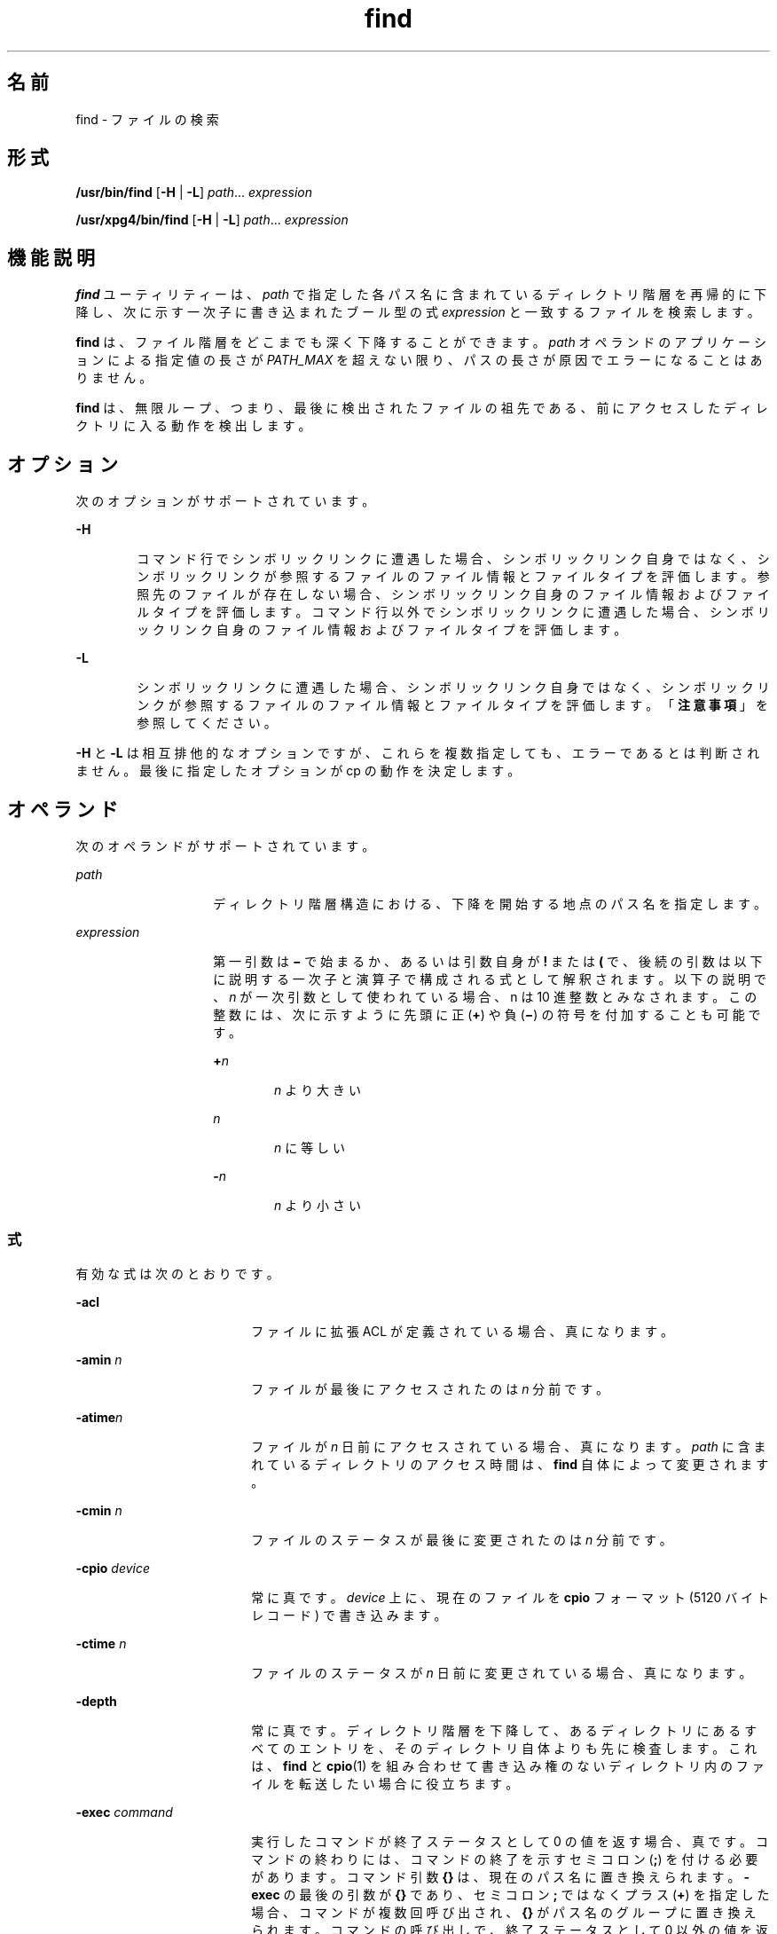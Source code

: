 '\" te
.\" Copyright 1989 AT&T Copyright (c) 
.\" Copyright (c) 2008, 2010, Oracle and/or its affiliates. All rights reserved.
.\" Portions Copyright (c) 1992, X/Open Company Limited All Rights Reserved
.\" Sun Microsystems, Inc. gratefully acknowledges The Open Group for permission to reproduce portions of its copyrighted documentation. Original documentation from The Open Group can be obtained online at http://www.opengroup.org/bookstore/. 
.\" The Institute of Electrical and Electronics Engineers and The Open Group, have given us permission to reprint portions of their documentation. In the following statement, the phrase "this text" refers to portions of the system documentation. Portions of this text are reprinted and reproduced in electronic form in the Sun OS Reference Manual, from IEEE Std 1003.1, 2004 Edition, Standard for Information Technology -- Portable Operating System Interface (POSIX), The Open Group Base Specifications Issue 6, Copyright (C) 2001-2004 by the Institute of Electrical and Electronics Engineers, Inc and The Open Group. In the event of any discrepancy between these versions and the original IEEE and The Open Group Standard, the original IEEE and The Open Group Standard is the referee document. The original Standard can be obtained online at http://www.opengroup.org/unix/online.html. This notice shall appear on any product containing this material.
.TH find 1 "2010 年 12 月 22 日" "SunOS 5.11" "ユーザーコマンド"
.SH 名前
find \- ファイルの検索
.SH 形式
.LP
.nf
\fB/usr/bin/find\fR [\fB-H\fR | \fB-L\fR] \fIpath\fR... \fIexpression\fR
.fi

.LP
.nf
\fB/usr/xpg4/bin/find\fR [\fB-H\fR | \fB-L\fR] \fIpath\fR... \fIexpression\fR
.fi

.SH 機能説明
.sp
.LP
\fBfind\fR ユーティリティーは、\fIpath\fR で指定した各パス名に含まれているディレクトリ階層を再帰的に下降し、次に示す一次子に書き込まれたブール型の式 \fIexpression\fR と一致するファイルを検索します。
.sp
.LP
\fBfind\fR は、ファイル階層をどこまでも深く下降することができます。\fIpath\fR オペランドのアプリケーションによる指定値の長さが \fIPATH_MAX\fR を超えない限り、パスの長さが原因でエラーになることはありません。
.sp
.LP
\fBfind\fR は、無限ループ、つまり、最後に検出されたファイルの祖先である、前にアクセスしたディレクトリに入る動作を検出します。 
.SH オプション
.sp
.LP
次のオプションがサポートされています。
.sp
.ne 2
.mk
.na
\fB\fB-H\fR\fR
.ad
.RS 6n
.rt  
コマンド行でシンボリックリンクに遭遇した場合、シンボリックリンク自身ではなく、シンボリックリンクが参照するファイルのファイル情報とファイルタイプを評価します。参照先のファイルが存在しない場合、シンボリックリンク自身のファイル情報およびファイルタイプを評価します。コマンド行以外でシンボリックリンクに遭遇した場合、シンボリックリンク自身のファイル情報およびファイルタイプを評価します。
.RE

.sp
.ne 2
.mk
.na
\fB\fB-L\fR\fR
.ad
.RS 6n
.rt  
シンボリックリンクに遭遇した場合、シンボリックリンク自身ではなく、シンボリックリンクが参照するファイルのファイル情報とファイルタイプを評価します。「\fB注意事項\fR」を参照してください。
.RE

.sp
.LP
\fB-H\fR と \fB-L\fR は相互排他的なオプションですが、これらを複数指定しても、エラーであるとは判断されません。最後に指定したオプションが cp の動作を決定します。
.SH オペランド
.sp
.LP
次のオペランドがサポートされています。
.sp
.ne 2
.mk
.na
\fB\fIpath\fR\fR
.ad
.RS 14n
.rt  
ディレクトリ階層構造における、下降を開始する地点のパス名を指定します。
.RE

.sp
.ne 2
.mk
.na
\fB\fIexpression\fR\fR
.ad
.RS 14n
.rt  
第一引数は \fB\(mi\fR で始まるか、あるいは引数自身が \fB!\fR または \fB(\fR で、後続の引数は以下に説明する一次子と演算子で構成される式として解釈されます。\fI\fR以下の説明で、\fIn\fR が一次引数として使われている場合、n は 10 進整数とみなされます。この整数には、次に示すように先頭に正 (\fB+\fR) や負 (\fB\(mi\fR) の符号を付加することも可能です。
.sp
.ne 2
.mk
.na
\fB+\fIn\fR\fR
.ad
.RS 6n
.rt  
\fIn\fR より大きい
.RE

.sp
.ne 2
.mk
.na
\fB\fIn\fR\fR
.ad
.RS 6n
.rt  
\fIn\fR に等しい
.RE

.sp
.ne 2
.mk
.na
\fB-\fIn\fR\fR
.ad
.RS 6n
.rt  
\fIn\fR より小さい
.RE

.RE

.SS "式"
.sp
.LP
有効な式は次のとおりです。
.sp
.ne 2
.mk
.na
\fB\fB-acl\fR\fR
.ad
.RS 18n
.rt  
ファイルに拡張 ACL が定義されている場合、真になります。
.RE

.sp
.ne 2
.mk
.na
\fB\fB-amin\fR \fIn\fR\fR
.ad
.RS 18n
.rt  
ファイルが最後にアクセスされたのは \fIn\fR 分前です。
.RE

.sp
.ne 2
.mk
.na
\fB\fB-atime\fR\fIn\fR\fR
.ad
.RS 18n
.rt  
ファイルが \fIn\fR 日前にアクセスされている場合、真になります。\fIpath\fR に含まれているディレクトリのアクセス時間は、\fBfind\fR 自体によって変更されます。
.RE

.sp
.ne 2
.mk
.na
\fB\fB-cmin\fR \fIn\fR\fR
.ad
.RS 18n
.rt  
ファイルのステータスが最後に変更されたのは \fIn\fR 分前です。
.RE

.sp
.ne 2
.mk
.na
\fB\fB-cpio\fR \fIdevice\fR\fR
.ad
.RS 18n
.rt  
常に真です。\fIdevice\fR 上に、現在のファイルを \fBcpio\fR フォーマット (5120 バイトレコード) で書き込みます。
.RE

.sp
.ne 2
.mk
.na
\fB\fB-ctime\fR \fIn\fR\fR
.ad
.RS 18n
.rt  
ファイルのステータスが \fIn\fR 日前に変更されている場合、真になります。
.RE

.sp
.ne 2
.mk
.na
\fB\fB-depth\fR\fR
.ad
.RS 18n
.rt  
常に真です。ディレクトリ階層を下降して、あるディレクトリにあるすべてのエントリを、そのディレクトリ自体よりも先に検査します。これは、\fBfind\fR と \fBcpio\fR(1) を組み合わせて書き込み権のないディレクトリ内のファイルを転送したい場合に役立ちます。
.RE

.sp
.ne 2
.mk
.na
\fB\fB-exec\fR \fIcommand\fR\fR
.ad
.RS 18n
.rt  
実行したコマンドが終了ステータスとして 0 の値を返す場合、真です。コマンドの終わりには、コマンドの終了を示すセミコロン (\fB;\fR) を付ける必要があります。コマンド引数 \fB{}\fR は、現在のパス名に置き換えられます。\fB-exec\fR の最後の引数が \fB{}\fR であり、セミコロン \fB;\fR ではなくプラス (\fB+\fR) を指定した場合、コマンドが複数回呼び出され、\fB{}\fR がパス名のグループに置き換えられます。コマンドの呼び出しで、終了ステータスとして 0 以外の値を返す場合、find は 0 以外の終了ステータスを返します。
.RE

.sp
.ne 2
.mk
.na
\fB\fB-follow\fR\fR
.ad
.RS 18n
.rt  
常に真であり、\fIexpression\fR のどの位置に指定されていても常に評価されます。\fBfind\fR コマンドを \fB-H\fR オプションまたは \fB-L\fR オプションを指定して呼び出すときに、\fB-follow\fR を使用した場合、動作は不確定です。シンボリックリンクをたどり、アクセスしたディレクトリを記憶します。これは、無限ループを検出するためです。\fB\fR無限ループは、シンボリックリンクが親ディレクトリを指している場合などに発生します。この式を find -type \fBl\fR 式と組み合わせて使用しないようにしてください。「\fB注意事項\fR」を参照してください。
.RE

.sp
.ne 2
.mk
.na
\fB\fB-fstype\fR \fItype\fR\fR
.ad
.RS 18n
.rt  
ファイルが属するファイルシステムの形式が \fItype\fR の場合、真です。
.RE

.sp
.ne 2
.mk
.na
\fB\fB-group\fR \fIgname\fR\fR
.ad
.RS 18n
.rt  
ファイルが \fIgname\fR というグループに属している場合、真です。\fIgname\fR が数値で、\fB/etc/group\fR ファイルや \fBNIS\fR テーブルに存在しない場合、この数値はグループ \fBID\fR と見なされます。
.RE

.sp
.ne 2
.mk
.na
\fB\fB-iname\fR \fIpattern\fR\fR
.ad
.RS 18n
.rt  
\fB-name\fR と似ていますが、パターンと現在のファイル名のベース名との照合で、大文字と小文字は区別されません (「\fB使用例\fR」を参照)。\fB-name\fR オプションとは異なり、先頭のピリオドは特殊文字として扱われず、\fB/usr/bin/find\fR と \fB/usr/xpg4/bin/find\fR の両方で、ワイルドカードファイル名生成文字を、\fB\&.\fR で始まるファイル名と一致させることができます。
.RE

.sp
.ne 2
.mk
.na
\fB\fB-inum\fR \fIn\fR\fR
.ad
.RS 18n
.rt  
ファイルが \fIn\fR という i ノード番号を持つ場合、真です。
.RE

.sp
.ne 2
.mk
.na
\fB\fB-links\fR \fIn\fR\fR
.ad
.RS 18n
.rt  
ファイルにリンクが \fIn\fR 個ある場合、真です。
.RE

.sp
.ne 2
.mk
.na
\fB\fB-local\fR\fR
.ad
.RS 18n
.rt  
ファイルシステムが \fB/etc/dfs/fstypes\fR で定義されたリモートファイルシステムでない場合に、真です。\fB/etc/dfs/fstypes\fR ファイルが存在しない場合、デフォルトのリモートファイルシステムとして \fBnfs\fR が使用されます。このオプションは、ローカルでないディレクトリの階層を下降して検索します。\fB-\fRディレクトリ階層を下降しないでローカルファイルを検索する例については、「\fB使用例\fR」の節を参照してください。
.RE

.sp
.ne 2
.mk
.na
\fB\fB-ls\fR\fR
.ad
.RS 18n
.rt  
常に真です。現在のパス名と、このパスの統計情報を出力します。統計情報には以下の項目が含まれています。
.RS +4
.TP
.ie t \(bu
.el o
i ノード番号
.RE
.RS +4
.TP
.ie t \(bu
.el o
KB (1024 バイト) 単位のサイズ
.RE
.RS +4
.TP
.ie t \(bu
.el o
保護モード
.RE
.RS +4
.TP
.ie t \(bu
.el o
ハードリンクの数
.RE
.RS +4
.TP
.ie t \(bu
.el o
ユーザー
.RE
.RS +4
.TP
.ie t \(bu
.el o
グループ
.RE
.RS +4
.TP
.ie t \(bu
.el o
サイズ (単位はバイト)
.RE
.RS +4
.TP
.ie t \(bu
.el o
変更時間。
.RE
ファイルが特殊ファイルの場合、サイズフィールドにはメジャーデバイス番号とマイナーデバイス番号が入ります。
.sp
ファイルがシンボリックリンクの場合、`\fB\(->\fR\&' の後に、リンクされたファイルのパス名が表示されます。書式は、\fBls\fR \fB-gilds\fR の書式と同じです (\fBls\fR(1B) 参照)。 
.sp
この書式は、\fBls\fR で設定されているのではなく、find 内部で設定されています。
.RE

.sp
.ne 2
.mk
.na
\fB\fB-mmin\fR \fIn\fR\fR
.ad
.RS 18n
.rt  
ファイルのデータが最後に変更されたのは \fIn\fR 分前です。
.RE

.sp
.ne 2
.mk
.na
\fB\fB-mount\fR\fR
.ad
.RS 18n
.rt  
常に真です。検索の範囲を、指定されたディレクトリを持つファイルシステムに限定します。他のファイルシステムへのマウントポイントは表示しません。
.RE

.sp
.ne 2
.mk
.na
\fB\fB-mtime\fR \fIn\fR\fR
.ad
.RS 18n
.rt  
ファイルのデータが \fIn\fR 日前に変更されている場合、真です。
.RE

.sp
.ne 2
.mk
.na
\fB\fB-name\fR \fIpattern\fR\fR
.ad
.RS 18n
.rt  
\fIpattern\fR が現在のファイル名のベース名に一致する場合は真。通常のシェルファイル名生成文字 (\fBsh\fR(1) 参照) を使用できます。pattern 内のエスケープ文字としては、バックスラッシュ (\fB\|\e\|\fR) を使用します。\fBfind\fR をシェルから起動する場合は、pattern をエスケープするか、pattern 全体を引用符で囲む必要があります。
.sp
\fB/usr/bin/find\fR では、ピリオド文字 (\fI\&.\fR) を \fBpattern\fR の先頭に明示的に指定しない場合、ピリオド文字 (\fI\&.\fR) で始まる現在のファイル名は \fBpattern\fR に一致しません。\fB/usr/xpg4/bin/find\fR では、この区別は行われません。つまり、ワイルドカードファイル名生成文字はピリオド文字 (\fB\&.\fR) で始まるファイル名に一致します。
.RE

.sp
.ne 2
.mk
.na
\fB\fB-ncpio\fR \fIdevice\fR\fR
.ad
.RS 18n
.rt  
常に真です。現在のファイルを \fIdevice\fR に \fBcpio\fR \fB-c\fR フォーマット (5120 バイトレコード) で書き込みます。
.RE

.sp
.ne 2
.mk
.na
\fB\fB-newer\fR \fIfile\fR\fR
.ad
.RS 18n
.rt  
現在のファイルが、\fIfile\fR 引数で示されているファイルの更新時刻以降に変更されている場合、真です。
.RE

.sp
.ne 2
.mk
.na
\fB\fB-nogroup\fR\fR
.ad
.RS 18n
.rt  
ファイルが \fB/etc/group\fR ファイルに記載されているグループに属していないか、\fBNIS\fR テーブルに記載されていない場合、真です。
.RE

.sp
.ne 2
.mk
.na
\fB\fB-nouser\fR\fR
.ad
.RS 18n
.rt  
ファイルが \fB/etc/passwd\fR ファイルに記載されているユーザーのものでないか、\fBNIS\fR テーブルに記載されていない場合、真です。
.RE

.sp
.ne 2
.mk
.na
\fB\fB-ok\fR \fIcommand\fR\fR
.ad
.RS 18n
.rt  
生成されるコマンド行の先頭に疑問符が出力されること、および肯定的な応答の場合にのみ実行されることを除き、\fB-exec\fR と同様です。
.RE

.sp
.ne 2
.mk
.na
\fB\fB-perm\fR [\fB-\fR]\fImode\fR\fR
.ad
.RS 18n
.rt  
\fImode\fR 引数は、ファイルモードビットを表します。書式は、\fBchmod\fR(1) のシンボリックモードオペランド (\fIsymbolic_mode_list\fR) と同じです。すべてのファイルモードビットがオフになっているテンプレートを想定して、次の演算子記号 (\fIop\fR) があればそれを解釈します。
.sp
.ne 2
.mk
.na
\fB\fB+\fR\fR
.ad
.RS 8n
.rt  
テンプレート上で、モードビットをオンにする
.RE

.sp
.ne 2
.mk
.na
\fB\fB\(mi\fR\fR
.ad
.RS 8n
.rt  
ビットをオフにする
.RE

.sp
.ne 2
.mk
.na
\fB\fB=\fR\fR
.ad
.RS 8n
.rt  
プロセスのファイルモード生成マスクの内容に関係なく、モードビットをオンにする
.RE

このうち \fB\(mi\fR 記号は、\fImode\fR 引数の最初の文字として記述することはできません。これは、ハイフンではじまるオプションとの混同を避けるためです。\fI\fR初期値としてすべてのモードビットがオフになっているので、最初の文字として \fB\(mi\fR を指定する必要のあるシンボリックモードはありません。
.sp
ハイフンが省略されると、一次子は、ファイルのアクセス権ビットの値が結果のテンプレートの値と等しければ、真と判定します。
.sp
\fImode\fR 引数がハイフンではじまる場合は、結果のテンプレートのビットがすべてファイルのアクセス権ビットで設定されていれば、真と判定します。
.RE

.sp
.ne 2
.mk
.na
\fB\fB-perm\fR [\fB-\fR]\fIonum\fR\fR
.ad
.RS 18n
.rt  
ファイルのアクセス権フラグが \fIonum\fR に指定した 8 進数字に一致すれば、真になります(\fBchmod\fR(1) を参照)。\fIonum\fR の先頭がマイナス記号 (\fB\(mi\fR) の場合、ファイルのアクセス権フラグと 比較されるのは、\fIonum\fR 中で設定されているビットだけになります。比較の結果、一致すれば、真と判定されます。
.RE

.sp
.ne 2
.mk
.na
\fB\fB-print\fR\fR
.ad
.RS 18n
.rt  
常に真です。現在のパス名を出力します。
.RE

.sp
.ne 2
.mk
.na
\fB\fB-print0\fR\fR
.ad
.RS 18n
.rt  
常に真です。現在のパス名を出力します。その後には、\fB-print\fR で使用される NEWLINE 文字ではなく、NULL 文字が続きます。 
.sp
これにより、NEWLINE またはほかのタイプのスペースを含むファイル名を、\fBfind\fR の出力を処理するプログラムが正しく解釈できるようになります。このオプションは、\fBcpio\fR および \fBxargs\fR の \fB-0\fR オプションに相当します。
.RE

.sp
.ne 2
.mk
.na
\fB\fB-prune\fR\fR
.ad
.RS 18n
.rt  
常に真です。一致するディレクトリ構造内で、\fIpattern\fR より下位のディレクトリやファイルは検査しません (「使用例」を参照)。\fB-depth\fR が指定されている場合は、\fB-prune\fR の指定は無効になります。
.RE

.sp
.ne 2
.mk
.na
\fB\fB-size\fR \fIn\fR[\fBc\fR]\fR
.ad
.RS 18n
.rt  
ファイルが \fIn\fR ブロック長 (1 ブロックは 512 バイト)である場合、真です。\fIn\fR の後に \fBc\fR を指定すると、サイズはバイト単位で示されます。
.RE

.sp
.ne 2
.mk
.na
\fB\fB-type\fR \fIc\fR\fR
.ad
.RS 18n
.rt  
ファイルの形式が \fIc\fR である場合、真です。ここで \fIc\fR は、\fBb\fR (ブロック型特殊ファイル)、\fBc\fR (文字型特殊ファイル)、\fBd\fR (ディレクトリ)、\fBD\fR (door)、\fBf\fR (プレーンファイル)、\fBl\fR (シンボリックリンク)、\fBp\fR(FIFO (名前付きパイプ))、\fBs\fR (ソケット) のいずれかです。
.RE

.sp
.ne 2
.mk
.na
\fB\fB-user\fR \fIuname\fR\fR
.ad
.RS 18n
.rt  
ファイルの所有者が \fIuname\fR に指定したユーザーである場合、真です。\fIuname\fR が数値で、\fB/etc/passwd\fR ファイルに記載されているログイン名でないか、\fBNIS\fR テーブルに記載されていない場合、この数値はユーザー \fBID\fR と見なされます。
.RE

.sp
.ne 2
.mk
.na
\fB\fB-xdev\fR\fR
.ad
.RS 18n
.rt  
\fB-mount\fR 一次子と同じ。
.RE

.sp
.ne 2
.mk
.na
\fB\fB-xattr\fR\fR
.ad
.RS 18n
.rt  
ファイルが拡張属性を持っている場合、真です。
.RE

.SS "複合式"
.sp
.LP
一次子は、以下の演算子 (優先度の高い順) を使用して組み合わせることができます。
.sp
.ne 2
.mk
.na
\fB1) \fB(\fR \fIexpression\fR \fB)\fR\fR
.ad
.sp .6
.RS 4n
括弧で囲まれた式が真である場合、真 (括弧は、シェルの特殊文字とみなされるため、エスケープする必要がある)
.RE

.sp
.ne 2
.mk
.na
\fB2) \fB!\fR \fIexpression\fR\fR
.ad
.sp .6
.RS 4n
一次子の否定 (\fB!\fR は単項 \fInot\fR) 演算子
.RE

.sp
.ne 2
.mk
.na
\fB3) \fIexpression\fR \fB[\fR\fB-a\fR\fB]\fR \fIexpression\fR\fR
.ad
.sp .6
.RS 4n
一次子の連結 ( \fIand\fR 演算子は 2 つの一次子を並置することにより示される)
.RE

.sp
.ne 2
.mk
.na
\fB4) \fIexpression\fR \fB\fR\fB-o\fR \fIexpression\fR\fR
.ad
.sp .6
.RS 4n
一次子の代替 (\fB-o\fR は \fIor\fR 演算子)
.RE

.sp
.LP
\fBfind\fR を \fBcpio\fR と組み合わせて使用する場合、\fBcpio\fR に \fB-L\fR オプションが指定されているときは、\fBfind\fR に \fB-L\fR オプションまたは \fB-follow\fR プリミティブを使用する必要があります。cpio に L オプションが指定されていない場合は、find に L オプションまたは follow プリミティブを使用してはいけません。そうしない場合、結果は不確定です。
.sp
.LP
\fIexpression\fR を省略すると、式として \fB-print\fR が使用されます。expression を指定し、その式の中に \fB-exec\fR、\fB-ok\fR、\fB-ls\fR、\fB-print\fR のいずれも含まれていなければ、その式は次に示すものに置き換えられます。
.sp
.LP
(指定された式) \fB-print\fR\fI\fR
.sp
.LP
\fB-user\fR、\fB-group\fR、\fB-newer\fR の各一次子がそれぞれの引数を評価するのは 1 回だけです。\fB-exec\fR または \fB-ok\fR オプションで指定したコマンドを呼び出しても、同ファイル中の後続の一次子は影響を受けません。\fI\fR
.SH 使用法
.sp
.LP
ファイルが 2G バイト (2^31 バイト) 以上ある場合の \fBfind\fR の動作については、\fBlargefile\fR(5) を参照してください。
.SH 使用例
.LP
\fB例 1 \fRディレクトリ階層を出力する
.sp
.LP
次のコマンドは同等です。

.sp
.in +2
.nf
example% \fBfind .\fR
example% \fBfind . -print\fR
.fi
.in -2
.sp

.sp
.LP
どちらも、現在のディレクトリ以下の階層構造をすべて出力します。

.LP
\fB例 2 \fRファイルを削除する
.sp
.LP
次の例は、ホームディレクトリにある \fBa.out\fR または \fB*.o\fR という名前のファイルのうち、1 週間アクセスされなかったものをすべて削除します。

.sp
.in +2
.nf
example% \fBfind $HOME \e( -name a.out -o -name '*.o' \e) \e
       -atime +7 -exec rm {} \e;\fR 
.fi
.in -2
.sp

.LP
\fB例 3 \fRすべてのファイル名 (SCCS ディレクトリを除く) を出力する
.sp
.LP
次の例は、現在のディレクトリとそれ以下のディレクトリ内にあるファイル名すべてを再帰的に出力します。ただし、\fBSCCS\fR ディレクトリはスキップします。

.sp
.in +2
.nf
example% \fBfind . -name SCCS -prune -o -print\fR
.fi
.in -2
.sp

.LP
\fB例 4 \fRすべてのファイル名と SCCS ディレクトリを出力する
.sp
.LP
次の例は、現在のディレクトリとそれ以下のディレクトリ内にあるファイル名すべてを再帰的に出力します。\fBSCCS\fR ディレクトリの内容は出力しませんが、\fBSCCS\fR ディレクトリ名は出力します。

.sp
.in +2
.nf
example% \fBfind . -print -name SCCS -prune\fR
.fi
.in -2
.sp

.LP
\fB例 5 \fR新しいファイルを検査する
.sp
.LP
次のコマンドは、\fB-nt\fR を指定した \fBtest\fR(1) と基本的に同等です。

.sp
.in +2
.nf
example$ \fBif [ -n "$(find
file1 -prune -newer file2)" ]; then

printf %s\e\en "file1 is newer than file2"\fR
.fi
.in -2
.sp

.LP
\fB例 6 \fR24 時間モードを使用してファイルを選択する
.sp
.LP
\fB-atime\fR、\fB-ctime\fR、\fB-mtime\fRで指定する \fIn\fR の最小単位は 24 時間です。たとえば、ある日の 23:59 にアクセスされたファイルがあり、その2 分後、つまり翌日の 00:01 に次のコマンドを実行したとします。

.sp
.in +2
.nf
example% \fBfind . -atime -1 -print\fR
.fi
.in -2
.sp

.sp
.LP
この場合、ファイルは選択の対象となります。日付は変わっていても 24 時間は経過していないためです。午前 0 時が間にはさまっていても、24 時間を単位とする計算には影響はありません。

.LP
\fB例 7 \fR指定したファイルアクセス権に一致したファイルを出力する
.sp
.LP
次の例は、ユーザーによる読み取り・書き込み・実行、グループによる読み取り・実行、その他のユーザーによる読み取り・実行が許可されており、その他のアクセス権は許可されていないファイル名すべてを再帰的に出力します。

.sp
.in +2
.nf
example% \fBfind . -perm u=rwx,g=rx,o=rx\fR
.fi
.in -2
.sp

.sp
.LP
次のように指定することもできます。

.sp
.in +2
.nf
example% \fBfind . -perm a=rwx,g-w,o-w\fR
.fi
.in -2
.sp

.LP
\fB例 8 \fRその他のユーザーによる書き込みが許可されているファイルを出力する\fB\fR
.sp
.LP
次の例は、その他のユーザーによる書き込みが 許可されているファイル名すべてを再帰的に出力します (読み取り、書き込みが許可されているかどうかは関係ありません)。

.sp
.in +2
.nf
example% \fBfind . -perm -o+w\fR
.fi
.in -2
.sp

.LP
\fB例 9 \fRローカルファイル (ローカルでないディレクトリ階層は下降しない) を出力する
.sp
.in +2
.nf
example% \fBfind . ! -local -prune -o -print\fR
.fi
.in -2
.sp

.LP
\fB例 10 \fR拡張属性を持つ名前空間内のファイルを出力する
.sp
.in +2
.nf
example% \fBfind . -xattr\fR
.fi
.in -2
.sp

.LP
\fB例 11 \fR大文字と小文字を区別せずにすべての PDF ファイル名を出力する
.sp
.LP
次の例は、\fB\&.pdf \fR、\fB\&.PDF\fR、\fB\&.Pdf\fR などの拡張子を持つすべてのファイル名を検索します。

.sp
.in +2
.nf
example% \fBfind . -iname '*.pdf'\fR
.fi
.in -2
.sp

.SH 環境
.sp
.LP
\fBfind\fR の実行に影響を与える次の環境変数の詳細については、\fBenviron\fR(5) を参照してください。\fBLANG\fR、\fBLC_ALL\fR、\fBLC_COLLATE\fR、\fBLC_CTYPE\fR、\fBLC_MESSAGES\fR、および \fBNLSPATH\fR。
.sp
.ne 2
.mk
.na
\fB\fBPATH\fR\fR
.ad
.RS 8n
.rt  
一次子 \fB-exec\fR と \fB-ok\fR の \fIutility_name\fR の場所を判別します。
.RE

.sp
.LP
肯定応答は、ユーザーのロケールの \fBLC_MESSAGES\fR カテゴリの \fByesexpr\fR キーワードで定義されている拡張正規表現を使用して処理されます。\fBLC_COLLATE\fR カテゴリに指定されているロケールは、\fByesexpr\fR に定義されている式に使用される範囲、同等クラス、および複数文字照合要素の動作を定義します。\fBLC_CTYPE\fR に指定されているロケールは、テキストデータのバイト列を文字として解釈するロケールや、\fByesexpr\fR に定義されている式に使用される文字クラスの動作を定義します。\fBlocale\fR(5) を参照してください。
.SH 終了ステータス
.sp
.LP
次の終了値が返されます。
.sp
.ne 2
.mk
.na
\fB\fB0\fR\fR
.ad
.RS 6n
.rt  
オペランドで指定されたパスはすべて正常に検査されました。\fI\fR
.RE

.sp
.ne 2
.mk
.na
\fB\fB>0\fR\fR
.ad
.RS 6n
.rt  
エラーが発生しました。
.RE

.SH ファイル
.sp
.ne 2
.mk
.na
\fB\fB/etc/passwd\fR\fR
.ad
.RS 20n
.rt  
パスワードファイル
.RE

.sp
.ne 2
.mk
.na
\fB\fB/etc/group\fR\fR
.ad
.RS 20n
.rt  
グループファイル
.RE

.sp
.ne 2
.mk
.na
\fB\fB/etc/dfs/fstypes\fR\fR
.ad
.RS 20n
.rt  
分散ファイルシステムパッケージを登録したファイル
.RE

.SH 属性
.sp
.LP
属性についての詳細は、\fBattributes\fR(5) を参照してください。
.sp

.sp
.TS
tab() box;
cw(2.75i) |cw(2.75i) 
lw(2.75i) |lw(2.75i) 
.
属性タイプ属性値
_
使用条件system/core-os
_
CSI有効
_
インタフェースの安定性確実
_
標準T{
\fBstandards\fR(5) を参照してください。
T}
.TE

.SH 関連項目
.sp
.LP
\fBchmod\fR(1), \fBcpio\fR(1), \fBsh\fR(1), \fBtest\fR(1), \fBls\fR(1B), \fBacl\fR(2), \fBstat\fR(2), \fBumask\fR(2), \fBattributes\fR(5), \fBenviron\fR(5), \fBfsattr\fR(5), \fBlargefile\fR(5), \fBlocale\fR(5), \fBstandards\fR(5)
.SH 警告
.sp
.LP
次のオプションは廃止済みで、将来のリリースではサポートされなくなります。
.sp
.ne 2
.mk
.na
\fB\fB-cpio\fR \fIdevice\fR\fR
.ad
.RS 17n
.rt  
常に真です。\fIdevice\fR 上に、現在のファイルを \fBcpio\fR フォーマット (5120 バイトレコード) で書き込みます。
.RE

.sp
.ne 2
.mk
.na
\fB\fB-ncpio\fR \fIdevice\fR\fR
.ad
.RS 17n
.rt  
常に真です。\fIdevice\fR 上に、現在のファイルを \fBcpio\fR \fB-c\fR フォーマット (5120 バイトレコード)で書き込みます。
.RE

.SH 注意事項
.sp
.LP
\fBfind\fR を使用して、一定時間内に変更されたファイルを判別する場合は、\fB-print\fR 引数の前に \fB-mtime\fR 引数を指定します。\fB\fRそうしないと、すべてのファイル名が出力されます。\fB\fR
.sp
.LP
Solaris のルートファイルシステム下にあるファイルは、実際には、\fBmntfs\fR や \fBnamefs\fR などの仮想ファイルシステムのマウントポイントである場合もあります。\fBufs\fR ファイルシステムと比較するときに、\fB-mount\fR または \fB-xdev\fR を \fBfind\fR 式に指定した場合、このようなファイルは選択されません。
.sp
.LP
ほかのユーザーの管理下にあるファイルシステム階層を下降する場合に、\fB-L\fR または \fB-follow\fR オプションを使用することはお勧めしません。特に \fB-exec\fR を使用する場合は、シンボリックリンクによって、起動した階層から \fBfind\fR コマンドが抜け出す可能性があります。\fBfind\fR コマンドによって実行される型チェックと実行されるコマンドがファイル引数に対して操作する時間との間に固有の競合状態があるため、\fB-exec\fR コマンドが操作するファイルタイプを制限するのに \fB-type\fR を使用するのは十分ではありません。
